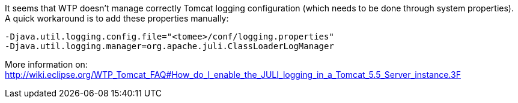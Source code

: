 :index-group: Unrevised
:jbake-type: page
:jbake-status: published
:jbake-title: How to use JULI for TomEE in WTP?


It seems that WTP doesn't manage correctly Tomcat logging configuration
(which needs to be done through system properties). A quick workaround
is to add these properties manually:

....
-Djava.util.logging.config.file="<tomee>/conf/logging.properties"
-Djava.util.logging.manager=org.apache.juli.ClassLoaderLogManager
....

More information on:
http://wiki.eclipse.org/WTP_Tomcat_FAQ#How_do_I_enable_the_JULI_logging_in_a_Tomcat_5.5_Server_instance.3F

